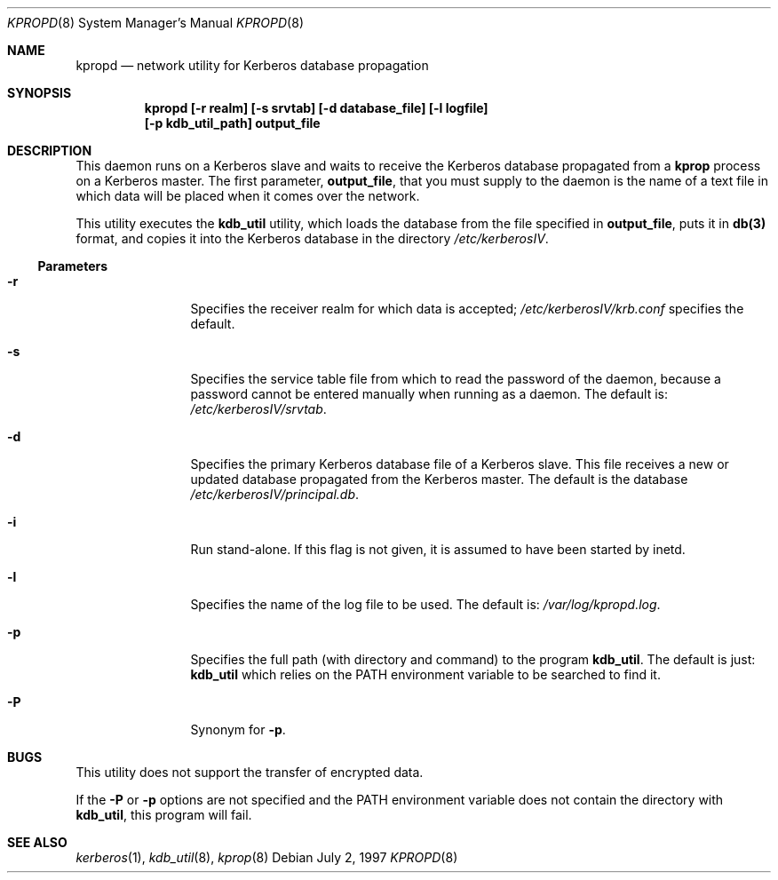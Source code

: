 .\"
.\" Copyright (c) 1997 Jason L. Wright.  All rights reserved.
.\"
.\" Redistribution and use in source and binary forms, with or without
.\" modification, are permitted provided that the following conditions
.\" are met:
.\" 1. Redistributions of source code must retain the above copyright
.\"    notice, this list of conditions and the following disclaimer.
.\" 2. Redistributions in binary form must reproduce the above copyright
.\"    notice, this list of conditions and the following disclaimer in the
.\"    documentation and/or other materials provided with the distribution.
.\" 3. All advertising materials mentioning features or use of this software
.\"    must display the following acknowledgement:
.\"	This product includes software developed by Jason L. Wright
.\" 4. The name of Jason L. Wright may not be used to endorse or promote
.\"    products derived from this software without specific prior written
.\"    permission.
.\"
.\" THIS SOFTWARE IS PROVIDED BY Jason L. Wright ``AS IS'' AND
.\" ANY EXPRESS OR IMPLIED WARRANTIES, INCLUDING, BUT NOT LIMITED TO, THE
.\" IMPLIED WARRANTIES OF MERCHANTABILITY AND FITNESS FOR A PARTICULAR PURPOSE
.\" ARE DISCLAIMED.  IN NO EVENT SHALL Jason L. Wright BE LIABLE
.\" FOR ANY DIRECT, INDIRECT, INCIDENTAL, SPECIAL, EXEMPLARY, OR CONSEQUENTIAL
.\" DAMAGES (INCLUDING, BUT NOT LIMITED TO, PROCUREMENT OF SUBSTITUTE GOODS
.\" OR SERVICES; LOSS OF USE, DATA, OR PROFITS; OR BUSINESS INTERRUPTION)
.\" HOWEVER CAUSED AND ON ANY THEORY OF LIABILITY, WHETHER IN CONTRACT, STRICT
.\" LIABILITY, OR TORT (INCLUDING NEGLIGENCE OR OTHERWISE) ARISING IN ANY WAY
.\" OUT OF THE USE OF THIS SOFTWARE, EVEN IF ADVISED OF THE POSSIBILITY OF
.\" SUCH DAMAGE.
.\"
.Dd July 2, 1997
.Dt KPROPD 8
.Os
.Sh NAME
.Nm kpropd
.Nd network utility for Kerberos database propagation
.Sh SYNOPSIS
.Nm kpropd [-r realm] [-s srvtab] [-d database_file] [-l logfile]
.Nm [-p kdb_util_path] output_file
.Sh DESCRIPTION
This daemon runs on a Kerberos slave and waits to receive the
Kerberos database propagated from a
.Nm kprop
process on a Kerberos master.
The first parameter,
.Nm output_file ,
that you must supply to the daemon is the name of a text file in which
data will be placed when it comes over the network.
.Pp
This utility executes the
.Nm kdb_util
utility, which loads the database
from the file specified in
.Nm output_file ,
puts it in
.Nm db(3)
format, and copies it into the Kerberos database in the directory
.Pa /etc/kerberosIV .
.Ss Parameters
.Bl -tag -width Fl
.It Fl r
Specifies the receiver realm for which data is accepted;
.Pa /etc/kerberosIV/krb.conf
specifies the default.
.It Fl s
Specifies the service table file from which to read the password
of the daemon, because a password cannot be entered manually when
running as a daemon.  The default is:
.Pa /etc/kerberosIV/srvtab .
.It Fl d
Specifies the primary Kerberos database file of a
Kerberos slave.
This file receives a new or updated
database propagated from the Kerberos master.
The default is the database
.Pa /etc/kerberosIV/principal.db .
.It Fl i
Run stand-alone.  If this flag is not given, it is assumed to have
been started by inetd.
.It Fl l
Specifies the name of the log file to be used.  The default is:
.Pa /var/log/kpropd.log .
.It Fl p
Specifies the full path (with directory and command) to the program
.Nm kdb_util .
The default is just:
.Nm kdb_util
which relies on the PATH environment variable to be searched to find it.
.It Fl P
Synonym for
.Nm -p .
.Sh BUGS
This utility does not support the transfer of encrypted data.
.Pp
If the
.Nm -P
or
.Nm -p
options are not specified and the PATH environment variable does not
contain the directory with
.Nm kdb_util ,
this program will fail.
.Sh SEE ALSO
.Xr kerberos 1 ,
.Xr kdb_util 8 ,
.Xr kprop 8
